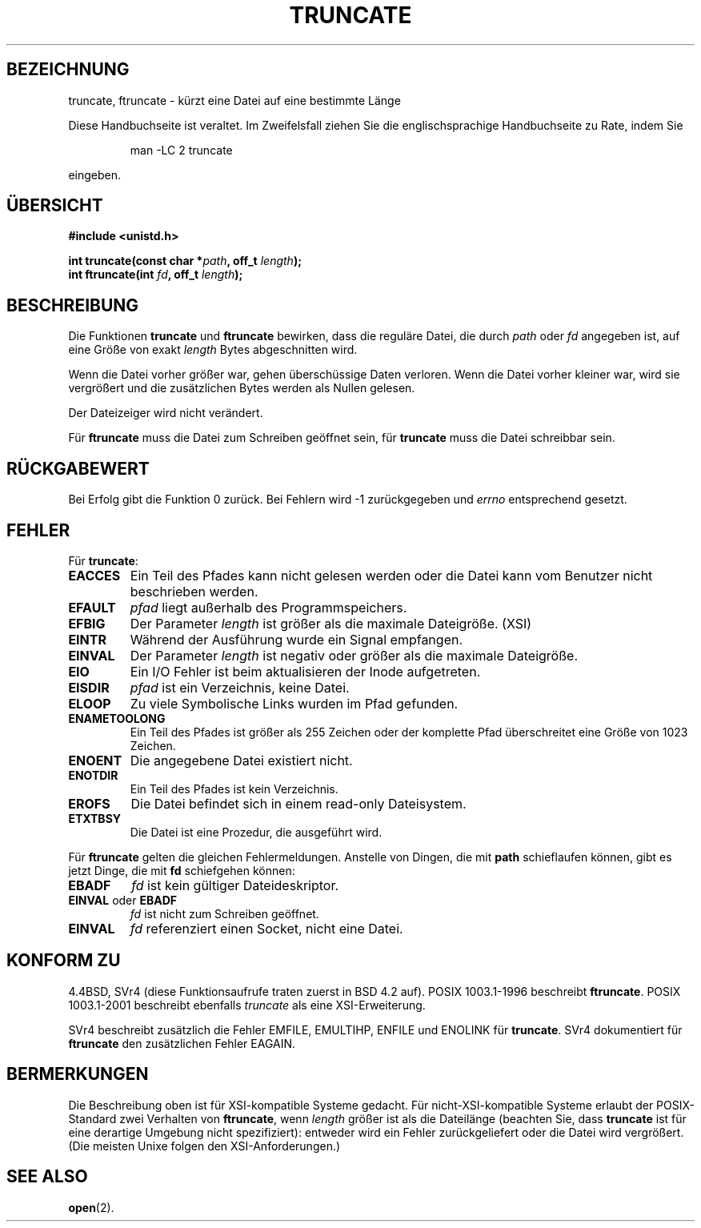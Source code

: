 .\" Copyright (c) 1983, 1991 The Regents of the University of California.
.\" All rights reserved.
.\"
.\" Redistribution and use in source and binary forms, with or without
.\" modification, are permitted provided that the following conditions
.\" are met:
.\" 1. Redistributions of source code must retain the above copyright
.\"    notice, this list of conditions and the following disclaimer.
.\" 2. Redistributions in binary form must reproduce the above copyright
.\"    notice, this list of conditions and the following disclaimer in the
.\"    documentation and/or other materials provided with the distribution.
.\" 3. All advertising materials mentioning features or use of this software
.\"    must display the following acknowledgement:
.\"	This product includes software developed by the University of
.\"	California, Berkeley and its contributors.
.\" 4. Neither the name of the University nor the names of its contributors
.\"    may be used to endorse or promote products derived from this software
.\"    without specific prior written permission.
.\"
.\" THIS SOFTWARE IS PROVIDED BY THE REGENTS AND CONTRIBUTORS ``AS IS'' AND
.\" ANY EXPRESS OR IMPLIED WARRANTIES, INCLUDING, BUT NOT LIMITED TO, THE
.\" IMPLIED WARRANTIES OF MERCHANTABILITY AND FITNESS FOR A PARTICULAR PURPOSE
.\" ARE DISCLAIMED.  IN NO EVENT SHALL THE REGENTS OR CONTRIBUTORS BE LIABLE
.\" FOR ANY DIRECT, INDIRECT, INCIDENTAL, SPECIAL, EXEMPLARY, OR CONSEQUENTIAL
.\" DAMAGES (INCLUDING, BUT NOT LIMITED TO, PROCUREMENT OF SUBSTITUTE GOODS
.\" OR SERVICES; LOSS OF USE, DATA, OR PROFITS; OR BUSINESS INTERRUPTION)
.\" HOWEVER CAUSED AND ON ANY THEORY OF LIABILITY, WHETHER IN CONTRACT, STRICT
.\" LIABILITY, OR TORT (INCLUDING NEGLIGENCE OR OTHERWISE) ARISING IN ANY WAY
.\" OUT OF THE USE OF THIS SOFTWARE, EVEN IF ADVISED OF THE POSSIBILITY OF
.\" SUCH DAMAGE.
.\"
.\"     @(#)truncate.2	6.9 (Berkeley) 3/10/91
.\"
.\" Modified Sat Jul 24 12:46:33 1993 by Rik Faith (faith@cs.unc.edu)
.\" Modified Tue Oct 22 22:36:33 1996 by Eric S. Raymond <esr@thyrsus.com>
.\" Modified Mon Dec 21 13:37:05 1998 by Andries Brouwer (aeb@cwi.nl)
.\" Translated into German by Dennis Stampfer <kontakt@dstampfer.de>
.\"
.TH TRUNCATE 2 "8. September 2002" "" "Systemaufrufe"
.SH BEZEICHNUNG
truncate, ftruncate \- kürzt eine Datei auf eine bestimmte Länge
.PP
Diese Handbuchseite ist veraltet. Im Zweifelsfall ziehen Sie
die englischsprachige Handbuchseite zu Rate, indem Sie
.IP
man -LC 2 truncate
.PP
eingeben.
.SH "ÜBERSICHT"
.B #include <unistd.h>
.sp
.BI "int truncate(const char *" path ", off_t " length );
.br
.BI "int ftruncate(int " fd ", off_t " length );
.SH BESCHREIBUNG
Die Funktionen
.B truncate
und
.B ftruncate
bewirken, dass die reguläre Datei, die durch
.I path
oder
.I fd
angegeben ist, auf eine Größe von exakt
.I length
Bytes abgeschnitten wird.
.LP
Wenn die Datei vorher größer war, gehen überschüssige Daten verloren.
Wenn die Datei vorher kleiner war, wird sie vergrößert und die
zusätzlichen Bytes werden als Nullen gelesen.
.LP
Der Dateizeiger wird nicht verändert.
.LP
Für
.B ftruncate
muss die Datei zum Schreiben geöffnet sein, für 
.B truncate
muss die Datei schreibbar sein.
.SH RÜCKGABEWERT
Bei Erfolg gibt die Funktion 0 zurück.  Bei Fehlern wird \-1 zurückgegeben und
.I errno
entsprechend gesetzt.
.SH FEHLER
Für
.BR truncate :
.TP
.B EACCES
Ein Teil des Pfades kann nicht gelesen werden oder die Datei kann vom
Benutzer nicht beschrieben werden.
.TP
.B EFAULT
.I pfad
liegt außerhalb des Programmspeichers.
.TP
.B EFBIG
Der Parameter
.I length
ist größer als die maximale Dateigröße. (XSI)
.TP
.B EINTR
Während der Ausführung wurde ein Signal empfangen.
.TP
.B EINVAL
Der Parameter
.I length
ist negativ oder größer als die maximale Dateigröße.
.TP
.B EIO
Ein I/O Fehler ist beim aktualisieren der Inode aufgetreten.
.TP
.B EISDIR
.I pfad
ist ein Verzeichnis, keine Datei.
.TP
.B ELOOP
Zu viele Symbolische Links wurden im Pfad gefunden.
.TP
.B ENAMETOOLONG
Ein Teil des Pfades ist größer als 255 Zeichen oder der komplette Pfad
überschreitet eine Größe von 1023 Zeichen.
.TP
.B ENOENT
Die angegebene Datei existiert nicht.
.TP
.B ENOTDIR
Ein Teil des Pfades ist kein Verzeichnis.
.TP
.B EROFS
Die Datei befindet sich in einem read-only Dateisystem.
.TP
.B ETXTBSY
Die Datei ist eine Prozedur, die ausgeführt wird.
.PP
Für
.BR ftruncate
gelten die gleichen Fehlermeldungen.  Anstelle von Dingen, die mit
.B path
schieflaufen können, gibt es jetzt Dinge, die mit
.B fd
schiefgehen können:
.TP
.B EBADF
.I fd
ist kein gültiger Dateideskriptor.
.TP
.BR EINVAL " oder " EBADF
.I fd
ist nicht zum Schreiben geöffnet.
.TP
.B EINVAL
.I fd
referenziert einen Socket, nicht eine Datei.
.SH "KONFORM ZU"
4.4BSD, SVr4 (diese Funktionsaufrufe traten zuerst in BSD 4.2 auf).
POSIX 1003.1-1996 beschreibt
.BR ftruncate .
POSIX 1003.1-2001 beschreibt ebenfalls
.IR truncate
als eine XSI-Erweiterung.
.LP
SVr4 beschreibt zusätzlich die Fehler EMFILE, EMULTIHP, ENFILE und
ENOLINK für
.BR truncate .
SVr4 dokumentiert für
.B ftruncate
den zusätzlichen Fehler EAGAIN.
.SH BERMERKUNGEN
Die Beschreibung oben ist für XSI-kompatible Systeme gedacht.  Für
nicht-XSI-kompatible Systeme erlaubt der POSIX-Standard zwei Verhalten von
.BR ftruncate ,
wenn
.I length
größer ist als die Dateilänge
(beachten Sie, dass
.B truncate
ist für eine derartige Umgebung nicht spezifiziert):
entweder wird ein Fehler zurückgeliefert oder die Datei wird vergrößert.
(Die meisten Unixe folgen den XSI-Anforderungen.)
.\" At the very least: OSF/1, Solaris 7, and FreeBSD conform, mtk, Jan 2002
.SH "SEE ALSO"
.BR open (2).
